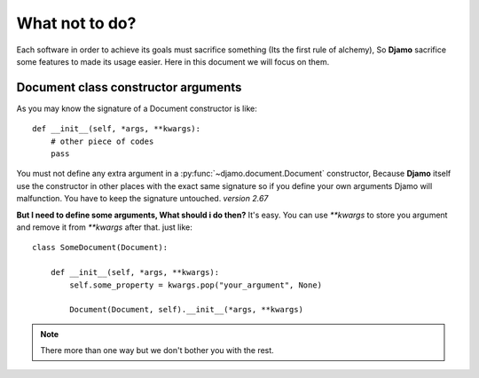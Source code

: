 What not to do?
===============

Each software in order to achieve its goals must sacrifice something (Its the first rule of alchemy), So **Djamo** sacrifice some features to made its usage easier. Here in this document
we will focus on them.


Document class constructor arguments
------------------------------------
.. highlight:: python

As you may know the signature of a Document constructor is like::

    def __init__(self, *args, **kwargs):
        # other piece of codes
	pass

You must not define any extra argument in a :py:func:`~djamo.document.Document` constructor, Because **Djamo** itself use the constructor in other places with the exact same
signature so if you define your own arguments Djamo will malfunction. You have to keep the signature untouched. *version 2.67*

**But I need to define some arguments, What should i do then?**
It's easy. You can use `**kwargs` to store you argument and remove it from `**kwargs` after that. just like::

    class SomeDocument(Document):

        def __init__(self, *args, **kwargs):
	    self.some_property = kwargs.pop("your_argument", None)

	    Document(Document, self).__init__(*args, **kwargs)

.. note:: There more than one way but we don't bother you with the rest.
